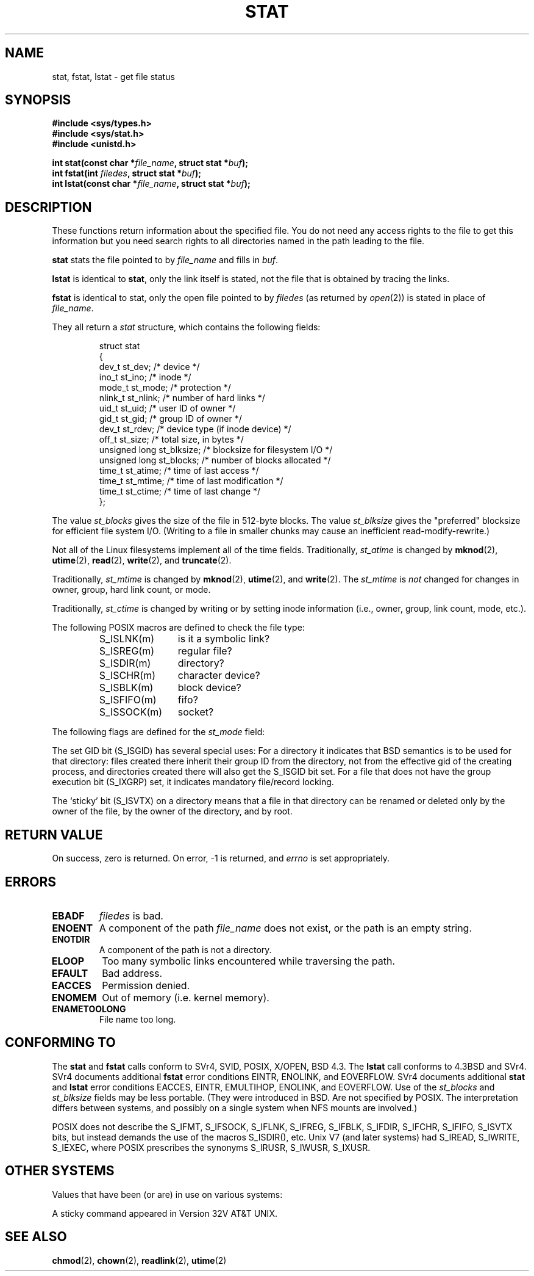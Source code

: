'\" t
.\" Hey Emacs! This file is -*- nroff -*- source.
.\"
.\" Copyright (c) 1992 Drew Eckhardt (drew@cs.colorado.edu), March 28, 1992
.\" Parts Copyright (c) 1995 Nicolai Langfeldt (janl@ifi.uio.no), 1/1/95
.\"
.\" Permission is granted to make and distribute verbatim copies of this
.\" manual provided the copyright notice and this permission notice are
.\" preserved on all copies.
.\"
.\" Permission is granted to copy and distribute modified versions of this
.\" manual under the conditions for verbatim copying, provided that the
.\" entire resulting derived work is distributed under the terms of a
.\" permission notice identical to this one
.\" 
.\" Since the Linux kernel and libraries are constantly changing, this
.\" manual page may be incorrect or out-of-date.  The author(s) assume no
.\" responsibility for errors or omissions, or for damages resulting from
.\" the use of the information contained herein.  The author(s) may not
.\" have taken the same level of care in the production of this manual,
.\" which is licensed free of charge, as they might when working
.\" professionally.
.\" 
.\" Formatted or processed versions of this manual, if unaccompanied by
.\" the source, must acknowledge the copyright and authors of this work.
.\"
.\" Modified by Michael Haardt <michael@moria.de>
.\" Modified Sat Jul 24 10:54:27 1993 by Rik Faith <faith@cs.unc.edu>
.\" Modified Thu May 18 11:00:31 1995 by Rik Faith <faith@cs.unc.edu>
.\"          to add comments suggested by Todd Larason <jtl@molehill.org>
.\" Modified Fri Jan 31 17:43:02 1997 by Eric S. Raymond <esr@thyrsus.com>
.\" Modified Thu Jan 9 10:20:31 1995 by Martin Schulze (joey@infodrom.north.de)
.\"          to add more error codes suggested by Richard Kettlewell (richard@greenend.org.uk)
.\" Modified Wed May 13 18:46:44 1998 by Michael Haardt <michael@cantor.informatik.rwth-aachen.de>
.\" Modified 990706 by aeb; much of the info under `Other Systems' was
.\"          taken from a net post by Albert Cahalan.
.\" Modified 000107 by aeb: added <sys/types.h> include.
.\" 
.TH STAT 2 "May 13, 1998" "Linux" "System calls"
.SH NAME
stat, fstat, lstat \- get file status
.SH SYNOPSIS
.B #include <sys/types.h>
.br
.B #include <sys/stat.h>
.br
.B #include <unistd.h>
.sp
.BI "int stat(const char *" file_name ", struct stat *" buf );
.br
.BI "int fstat(int " filedes ", struct stat *" buf );
.br
.BI "int lstat(const char *" file_name ", struct stat *" buf );
.SH DESCRIPTION
.PP
These functions return information about the specified file.  You do
not need any access rights to the file to get this information but you
need search rights to all directories named in the path leading to the
file.
.PP
.B stat
stats the file pointed to by 
.I file_name
and fills in
.IR buf .

.B lstat
is identical to
.BR stat ,
only the link itself is stated, not the file that is obtained by tracing
the links.

.B fstat
is identical to stat, only the open file pointed to by 
.I filedes
(as returned by
.IR open (2))
is stated in place of 
.IR file_name .

.PP
They all return a
.I stat
structure, which contains the following fields:
.PP
.RS
.nf
struct stat
{
    dev_t         st_dev;      /* device */
    ino_t         st_ino;      /* inode */
    mode_t        st_mode;     /* protection */
    nlink_t       st_nlink;    /* number of hard links */
    uid_t         st_uid;      /* user ID of owner */
    gid_t         st_gid;      /* group ID of owner */
    dev_t         st_rdev;     /* device type (if inode device) */
    off_t         st_size;     /* total size, in bytes */
    unsigned long st_blksize;  /* blocksize for filesystem I/O */
    unsigned long st_blocks;   /* number of blocks allocated */
    time_t        st_atime;    /* time of last access */
    time_t        st_mtime;    /* time of last modification */
    time_t        st_ctime;    /* time of last change */
};
.fi
.RE
.PP
The value
.I st_blocks
gives the size of the file in 512-byte blocks.
The value
.IR st_blksize
gives the "preferred" blocksize for efficient file system I/O.
(Writing to a file in smaller chunks may cause
an inefficient read-modify-rewrite.)
.PP
Not all of the Linux filesystems implement all of the time fields.
Traditionally,
.I st_atime
is changed by
.BR mknod "(2), " utime "(2), " read "(2), " write "(2), and " truncate (2).

Traditionally,
.I st_mtime
is changed by
.BR mknod "(2), " utime "(2), and " write (2).
The
.I st_mtime
is
.I not
changed for changes in owner, group, hard link count, or mode.

Traditionally,
.I st_ctime
is changed by writing or by setting inode information (i.e., owner, group,
link count, mode, etc.).
.PP
The following POSIX macros are defined to check the file type:
.RS
.TP 1.2i
S_ISLNK(m)
is it a symbolic link?
.TP
S_ISREG(m)
regular file?
.TP
S_ISDIR(m)
directory?
.TP
S_ISCHR(m)
character device?
.TP
S_ISBLK(m)
block device?
.TP
S_ISFIFO(m)
fifo?
.TP
S_ISSOCK(m)
socket?
.RE
.PP
The following flags are defined for the
.I st_mode
field:
.P
.TS
l l l.
S_IFMT	0170000	bitmask for the file type bitfields
S_IFSOCK	0140000	socket
S_IFLNK	0120000	symbolic link
S_IFREG	0100000	regular file
S_IFBLK	0060000	block device
S_IFDIR	0040000	directory
S_IFCHR	0020000	character device
S_IFIFO	0010000	fifo
S_ISUID	0004000	set UID bit
S_ISGID	0002000	set GID bit (see below)
S_ISVTX	0001000	sticky bit (see below)
S_IRWXU	00700	mask for file owner permissions
S_IRUSR	00400	owner has read permission
S_IWUSR	00200	owner has write permission
S_IXUSR	00100	owner has execute permission
S_IRWXG	00070	mask for group permissions
S_IRGRP	00040	group has read permission
S_IWGRP	00020	group has write permission
S_IXGRP	00010	group has execute permission
S_IRWXO	00007	mask for permissions for others (not in group)
S_IROTH	00004	others have read permission
S_IWOTH	00002	others have write permisson
S_IXOTH	00001	others have execute permission
.TE
.P
The set GID bit (S_ISGID) has several special uses:
For a directory it indicates that BSD semantics is to be used
for that directory: files created there inherit their group ID from
the directory, not from the effective gid of the creating process,
and directories created there will also get the S_ISGID bit set.
For a file that does not have the group execution bit (S_IXGRP) set,
it indicates mandatory file/record locking.
.P
The `sticky' bit (S_ISVTX) on a directory means that a file
in that directory can be renamed or deleted only by the owner
of the file, by the owner of the directory, and by root.
.SH "RETURN VALUE"
On success, zero is returned.  On error, \-1 is returned, and
.I errno
is set appropriately.
.SH ERRORS
.TP
.B EBADF
.I filedes
is bad.
.TP
.B ENOENT
A component of the path
.I file_name
does not exist, or the path is an empty string.
.TP
.B ENOTDIR
A component of the path is not a directory.
.TP
.B ELOOP
Too many symbolic links encountered while traversing the path.
.TP
.B EFAULT
Bad address.
.TP
.B EACCES
Permission denied.
.TP
.B ENOMEM
Out of memory (i.e. kernel memory).
.TP
.B ENAMETOOLONG
File name too long.
.SH "CONFORMING TO"
The
.B stat
and
.B fstat
calls conform to SVr4, SVID, POSIX, X/OPEN, BSD 4.3.  The
.B lstat
call conforms to 4.3BSD and SVr4.
SVr4 documents additional
.B fstat
error conditions EINTR, ENOLINK, and EOVERFLOW.  SVr4
documents additional
.B stat
and
.B lstat
error conditions EACCES, EINTR, EMULTIHOP, ENOLINK, and EOVERFLOW.
Use of the
.I st_blocks
and
.I st_blksize
fields may be less portable. (They were introduced in BSD.
Are not specified by POSIX. The interpretation differs between
systems, and possibly on a single system when NFS mounts are involved.)
.LP
POSIX does not describe the S_IFMT, S_IFSOCK, S_IFLNK, S_IFREG, S_IFBLK,
S_IFDIR, S_IFCHR, S_IFIFO, S_ISVTX bits, but instead demands the use of
the macros S_ISDIR(), etc.
Unix V7 (and later systems) had S_IREAD, S_IWRITE, S_IEXEC, where POSIX
prescribes the synonyms S_IRUSR, S_IWUSR, S_IXUSR.
.SH "OTHER SYSTEMS"
Values that have been (or are) in use on various systems:
.P
.TS
l l l l l.
hex	name	ls	octal	description
f000	S_IFMT		170000	mask for file type
0000			000000	SCO out-of-service inode, BSD unknown type
				SVID-v2 and XPG2 have both 0 and 0100000 for ordinary file
1000	S_IFIFO	p|	010000	fifo (named pipe)
2000	S_IFCHR	c	020000	character special (V7)
3000	S_IFMPC		030000	multiplexed character special (V7)
4000	S_IFDIR	d/	040000	directory (V7)
5000	S_IFNAM		050000	XENIX named special file
				with two subtypes, distinguished by st_rdev values 1, 2:
0001	S_INSEM	s	000001	XENIX semaphore subtype of IFNAM
0002	S_INSHD	m	000002	XENIX shared data subtype of IFNAM
6000	S_IFBLK	b	060000	block special (V7)
7000	S_IFMPB		070000	multiplexed block special (V7)
8000	S_IFREG	-	100000	regular (V7)
9000	S_IFCMP		110000	VxFS compressed
9000	S_IFNWK	n	110000	network special (HP-UX)
a000	S_IFLNK	l@	120000	symbolic link (BSD)
b000	S_IFSHAD		130000	Solaris shadow inode for ACL (not seen by userspace)
c000	S_IFSOCK	s=	140000	socket (BSD; also "S_IFSOC" on VxFS)
d000	S_IFDOOR	D	150000	Solaris door
e000	S_IFWHT	w%	160000	BSD whiteout (not used for inode)

0200	S_ISVTX		001000	`sticky bit': save swapped text even after use (V7)
				reserved (SVID-v2)
				On non-directories: don't cache this file (SunOS)
				On directories: restricted deletion flag (SVID-v4.2)
0400	S_ISGID		002000	set group ID on execution (V7)
				for directories: use BSD semantics for propagation of gid
0400	S_ENFMT		002000	SysV file locking enforcement (shared w/ S_ISGID)
0800	S_ISUID		004000	set user ID on execution (V7)
0800	S_CDF		004000	directory is a context dependent file (HP-UX)
.TE

A sticky command appeared in Version 32V AT&T UNIX.

.SH "SEE ALSO"
.BR chmod (2),
.BR chown (2),
.BR readlink (2),
.BR utime (2)
